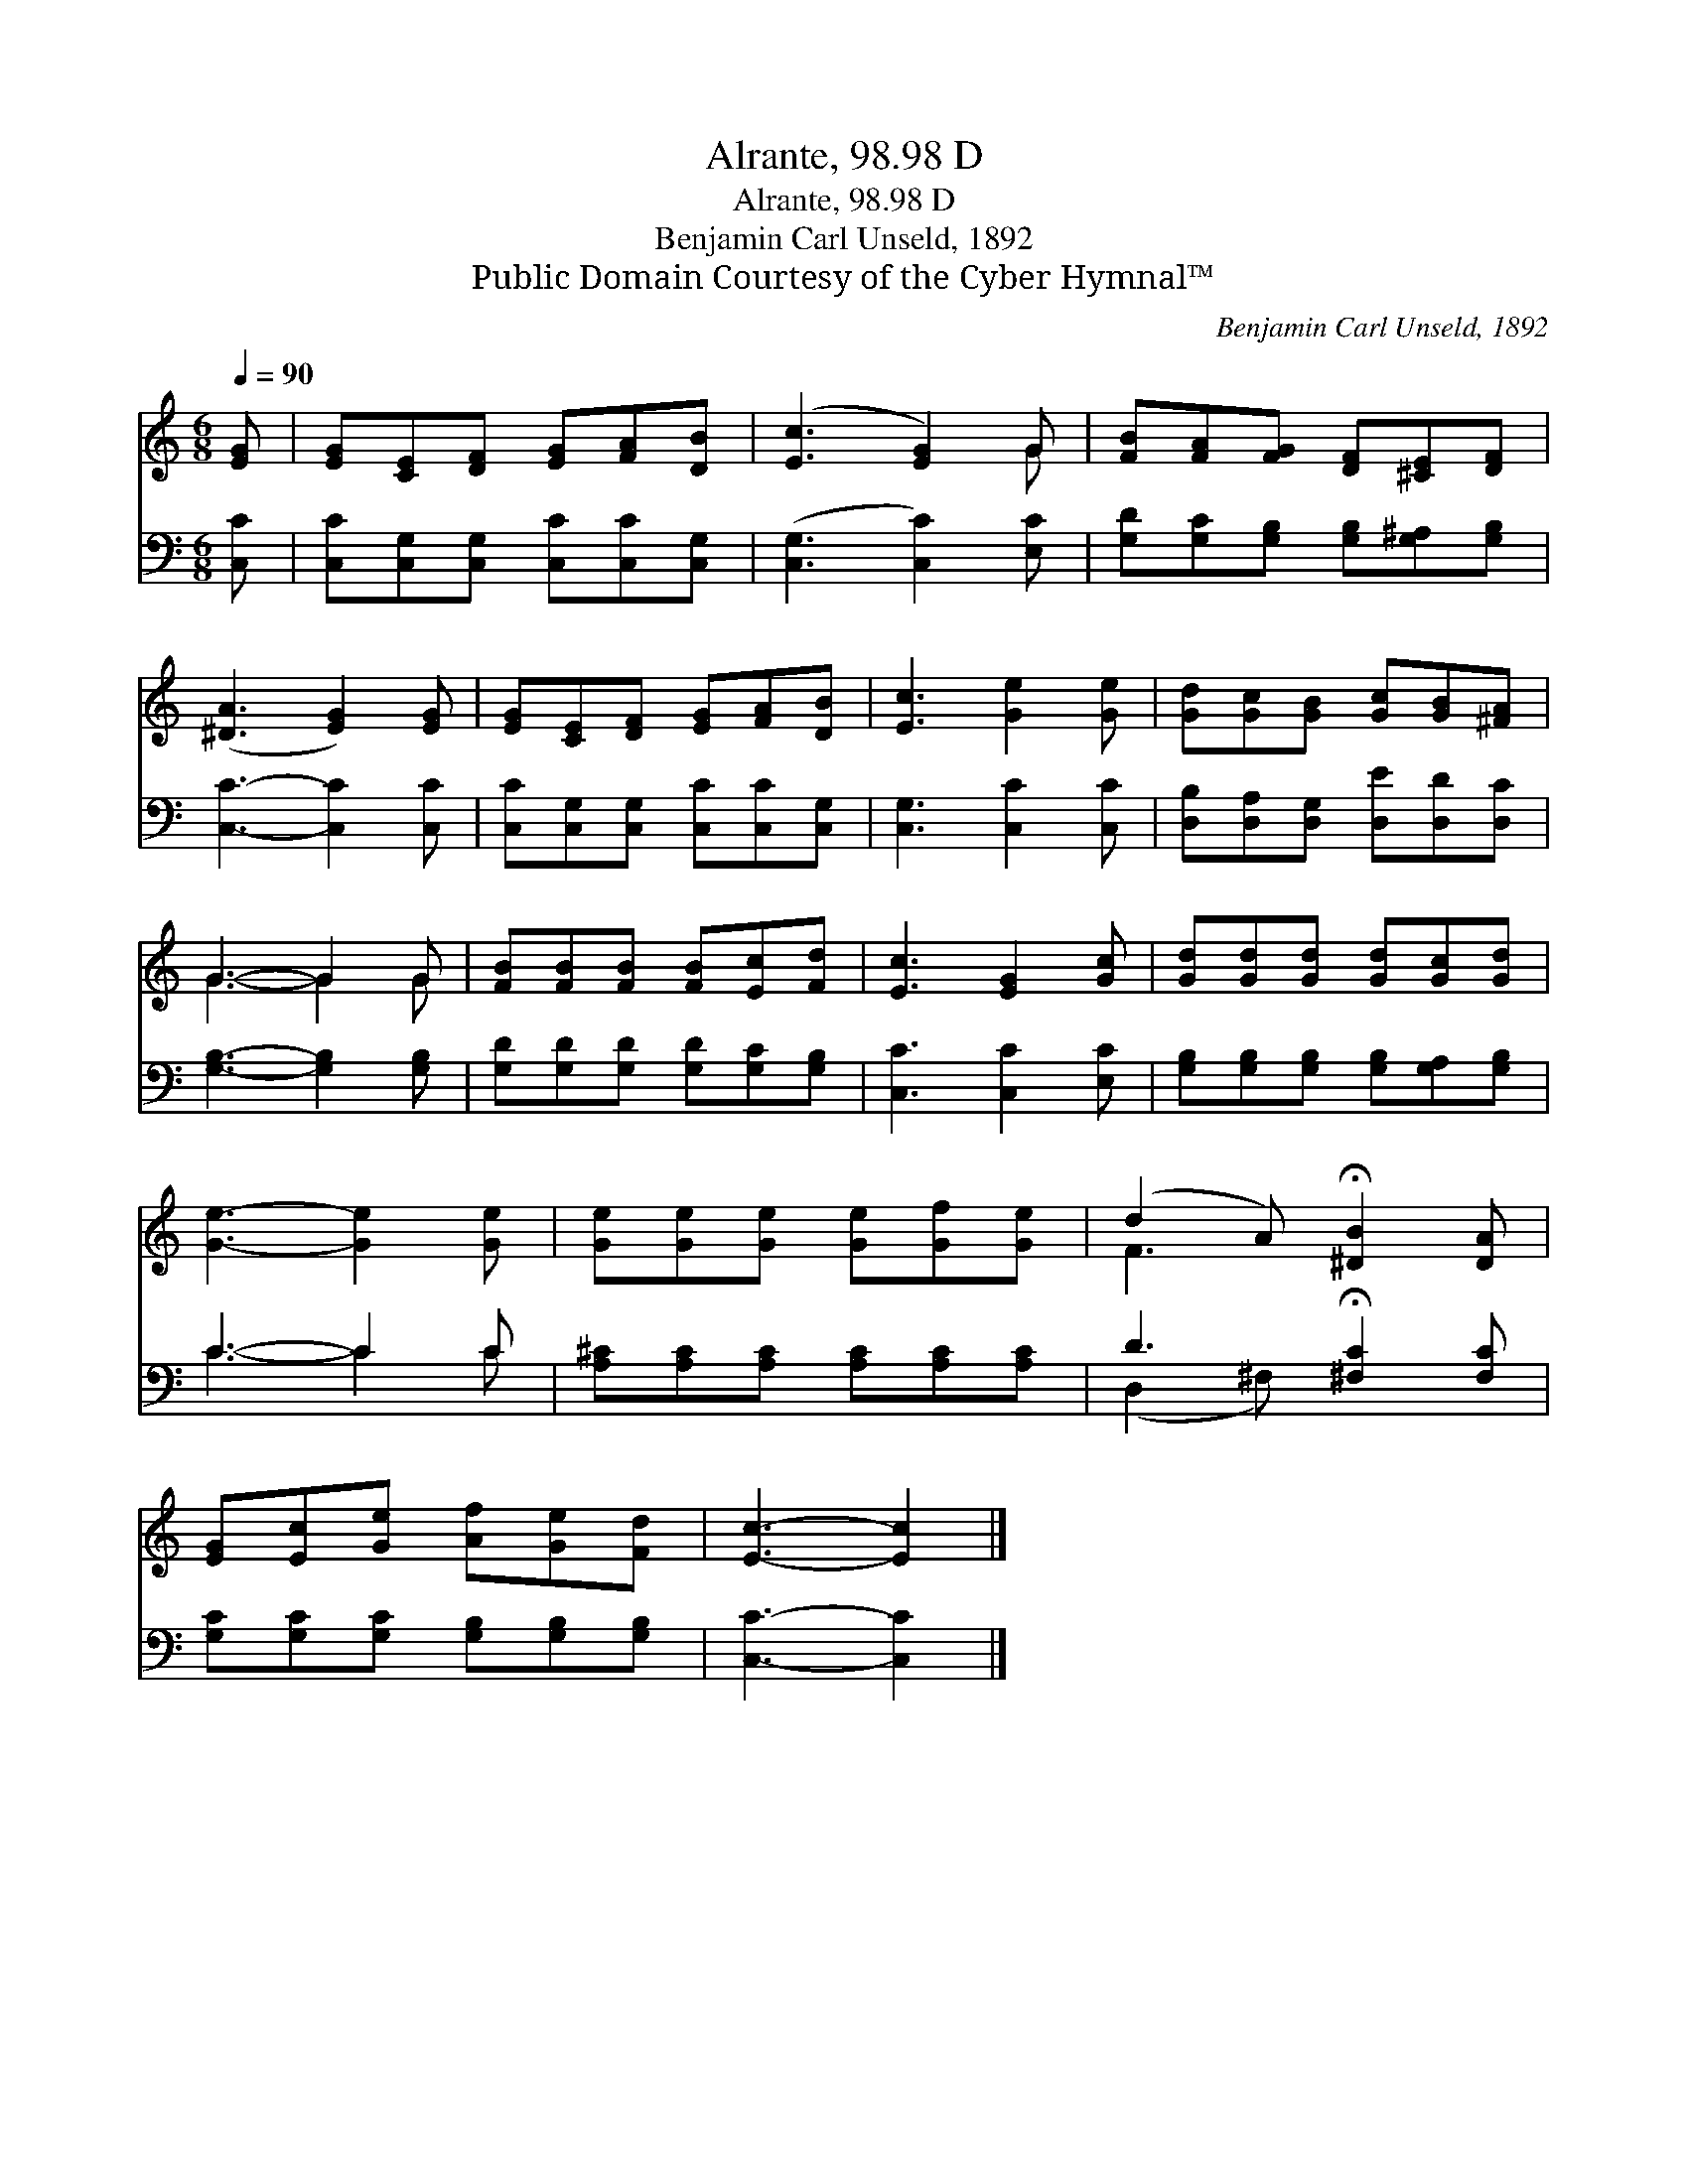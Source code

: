 X:1
T:Alrante, 98.98 D
T:Alrante, 98.98 D
T:Benjamin Carl Unseld, 1892
T:Public Domain Courtesy of the Cyber Hymnal™
C:Benjamin Carl Unseld, 1892
Z:Public Domain
Z:Courtesy of the Cyber Hymnal™
%%score ( 1 2 ) ( 3 4 )
L:1/8
Q:1/4=90
M:6/8
K:C
V:1 treble 
V:2 treble 
V:3 bass 
V:4 bass 
V:1
 [EG] | [EG][CE][DF] [EG][FA][DB] | ([Ec]3 [EG]2) G | [FB][FA][FG] [DF][^CE][DF] | %4
 ([^DA]3 [EG]2) [EG] | [EG][CE][DF] [EG][FA][DB] | [Ec]3 [Ge]2 [Ge] | [Gd][Gc][GB] [Gc][GB][^FA] | %8
 G3- G2 G | [FB][FB][FB] [FB][Ec][Fd] | [Ec]3 [EG]2 [Gc] | [Gd][Gd][Gd] [Gd][Gc][Gd] | %12
 [Ge]3- [Ge]2 [Ge] | [Ge][Ge][Ge] [Ge][Gf][Ge] | (d2 A) !fermata![^DB]2 [DA] | %15
 [EG][Ec][Ge] [Af][Ge][Fd] | [Ec]3- [Ec]2 |] %17
V:2
 x | x6 | x5 G | x6 | x6 | x6 | x6 | x6 | G3- G2 G | x6 | x6 | x6 | x6 | x6 | F3 x3 | x6 | x5 |] %17
V:3
 [C,C] | [C,C][C,G,][C,G,] [C,C][C,C][C,G,] | ([C,G,]3 [C,C]2) [E,C] | %3
 [G,D][G,C][G,B,] [G,B,][G,^A,][G,B,] | [C,C]3- [C,C]2 [C,C] | [C,C][C,G,][C,G,] [C,C][C,C][C,G,] | %6
 [C,G,]3 [C,C]2 [C,C] | [D,B,][D,A,][D,G,] [D,E][D,D][D,C] | [G,B,]3- [G,B,]2 [G,B,] | %9
 [G,D][G,D][G,D] [G,D][G,C][G,B,] | [C,C]3 [C,C]2 [E,C] | [G,B,][G,B,][G,B,] [G,B,][G,A,][G,B,] | %12
 C3- C2 C | [A,^C][A,C][A,C] [A,C][A,C][A,C] | D3 !fermata![^F,C]2 [F,C] | %15
 [G,C][G,C][G,C] [G,B,][G,B,][G,B,] | [C,C]3- [C,C]2 |] %17
V:4
 x | x6 | x6 | x6 | x6 | x6 | x6 | x6 | x6 | x6 | x6 | x6 | C3- C2 C | x6 | (D,2 ^F,) x3 | x6 | %16
 x5 |] %17


